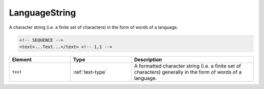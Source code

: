 .. _languagestring-type:

LanguageString
==============

A character string (i.e. a finite set of characters) in the form of words of a language.

.. code-block:: xml

  <!-- SEQUENCE -->
  <text>...Text...</text> <!-- 1,1 -->

.. list-table::
    :widths: 25 25 50
    :header-rows: 1

    * - Element
      - Type
      - Description
    * - ``text``
      - :ref:`text-type`
      - A formatted character string (i.e. a finite set of characters) generally in the form of words of a language.

